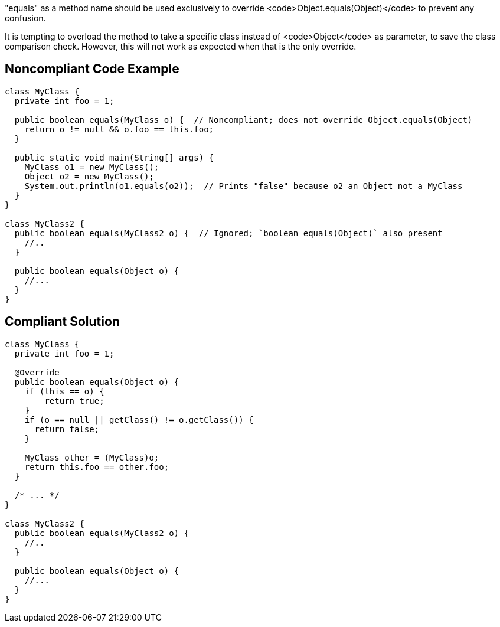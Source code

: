 "equals" as a method name should be used exclusively to override <code>Object.equals(Object)</code> to prevent any confusion.

It is tempting to overload the method to take a specific class instead of <code>Object</code> as parameter, to save the class comparison check. However, this will not work as expected when that is the only override.


== Noncompliant Code Example

----
class MyClass {
  private int foo = 1;

  public boolean equals(MyClass o) {  // Noncompliant; does not override Object.equals(Object)
    return o != null && o.foo == this.foo;
  }

  public static void main(String[] args) {
    MyClass o1 = new MyClass();
    Object o2 = new MyClass();
    System.out.println(o1.equals(o2));  // Prints "false" because o2 an Object not a MyClass
  }
}

class MyClass2 {
  public boolean equals(MyClass2 o) {  // Ignored; `boolean equals(Object)` also present
    //..
  }

  public boolean equals(Object o) {
    //...
  }
}
----


== Compliant Solution

----
class MyClass {
  private int foo = 1;

  @Override
  public boolean equals(Object o) {
    if (this == o) {
        return true;
    }
    if (o == null || getClass() != o.getClass()) {
      return false;
    }

    MyClass other = (MyClass)o;
    return this.foo == other.foo;
  }

  /* ... */
}

class MyClass2 {
  public boolean equals(MyClass2 o) {
    //..
  }

  public boolean equals(Object o) {
    //...
  }
}
----


